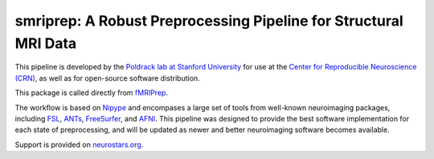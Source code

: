 smriprep: A Robust Preprocessing Pipeline for Structural MRI Data
=================================================================

This pipeline is developed by the `Poldrack lab at Stanford University
<https://poldracklab.stanford.edu/>`_ for use at the `Center for Reproducible
Neuroscience (CRN) <http://reproducibility.stanford.edu/>`_, as well as for
open-source software distribution.

This package is called directly from `fMRIPrep <https://github.com/poldracklab/fmriprep>`_.

The workflow is based on `Nipype <https://nipype.readthedocs.io>`_ and encompases a large
set of tools from well-known neuroimaging packages, including
`FSL <https://fsl.fmrib.ox.ac.uk/fsl/fslwiki/>`_,
`ANTs <https://stnava.github.io/ANTs/>`_,
`FreeSurfer <https://surfer.nmr.mgh.harvard.edu/>`_,
and `AFNI <https://afni.nimh.nih.gov/>`_.
This pipeline was designed to provide the best software implementation for each state of
preprocessing, and will be updated as newer and better neuroimaging software becomes
available.

Support is provided on `neurostars.org <https://neurostars.org/tags/smriprep>`_.
